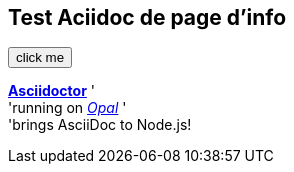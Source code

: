 ## Test Aciidoc de page d'info

++++
<button class="test">click me</button>
++++

http://asciidoctor.org[*Asciidoctor*] ' +
  'running on https://opalrb.com[_Opal_] ' +
  'brings AsciiDoc to Node.js!